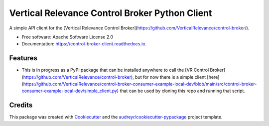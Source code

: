 ===============================================
Vertical Relevance Control Broker Python Client
===============================================


.. image:: https://img.shields.io/pypi/v/control_broker_client.svg
        :target: https://pypi.python.org/pypi/control_broker_client

.. image:: https://img.shields.io/travis/eppeters/control_broker_client.svg
        :target: https://travis-ci.com/eppeters/control_broker_client

.. image:: https://readthedocs.org/projects/control-broker-client/badge/?version=latest
        :target: https://control-broker-client.readthedocs.io/en/latest/?version=latest
        :alt: Documentation Status




A simple API client for the [Vertical Relevance Control Broker](https://github.com/VerticalRelevance/control-broker/).


* Free software: Apache Software License 2.0
* Documentation: https://control-broker-client.readthedocs.io.


Features
--------

* This is in progress as a PyPI package that can be installed anywhere to call the [VR Control Broker](https://github.com/VerticalRelevance/control-broker), but for now there is a simple client [here](https://github.com/VerticalRelevance/control-broker-consumer-example-local-dev/blob/main/src/control-broker-consumer-example-local-dev/simple_client.py) that can be used by cloning this repo and running that script.

Credits
-------

This package was created with Cookiecutter_ and the `audreyr/cookiecutter-pypackage`_ project template.

.. _Cookiecutter: https://github.com/audreyr/cookiecutter
.. _`audreyr/cookiecutter-pypackage`: https://github.com/audreyr/cookiecutter-pypackage
